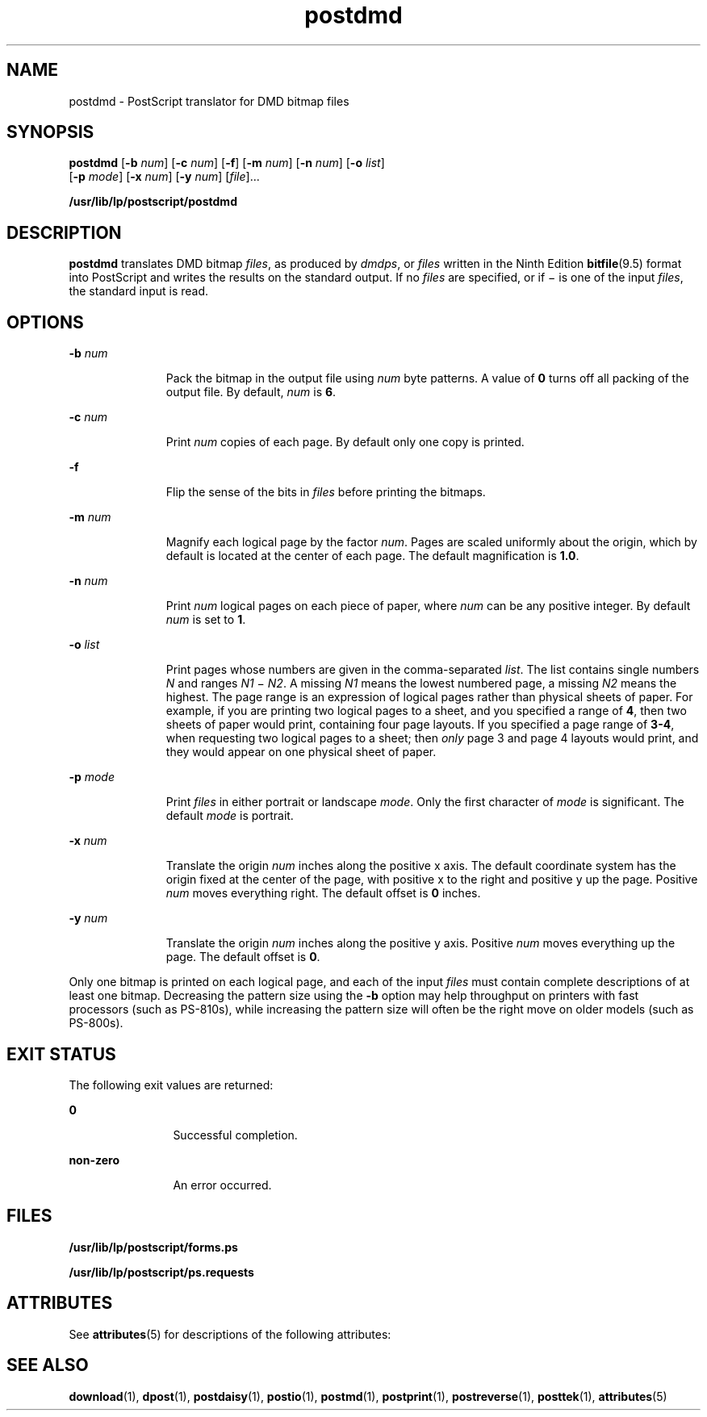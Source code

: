 '\" te
.\"  Copyright 1989 AT&T  Copyright (c) 1996 Sun Microsystems, Inc.  All Rights Reserved.
.\" The contents of this file are subject to the terms of the Common Development and Distribution License (the "License").  You may not use this file except in compliance with the License.
.\" You can obtain a copy of the license at usr/src/OPENSOLARIS.LICENSE or http://www.opensolaris.org/os/licensing.  See the License for the specific language governing permissions and limitations under the License.
.\" When distributing Covered Code, include this CDDL HEADER in each file and include the License file at usr/src/OPENSOLARIS.LICENSE.  If applicable, add the following below this CDDL HEADER, with the fields enclosed by brackets "[]" replaced with your own identifying information: Portions Copyright [yyyy] [name of copyright owner]
.TH postdmd 1 "9 Sep 1996" "SunOS 5.11" "User Commands"
.SH NAME
postdmd \- PostScript translator for DMD bitmap files
.SH SYNOPSIS
.LP
.nf
\fBpostdmd\fR [\fB-b\fR \fInum\fR] [\fB-c\fR \fInum\fR] [\fB-f\fR] [\fB-m\fR \fInum\fR] [\fB-n\fR \fInum\fR] [\fB-o\fR \fIlist\fR] 
     [\fB-p\fR \fImode\fR] [\fB-x\fR \fInum\fR] [\fB-y\fR \fInum\fR] [\fIfile\fR]...
.fi

.LP
.nf
\fB/usr/lib/lp/postscript/postdmd\fR 
.fi

.SH DESCRIPTION
.sp
.LP
\fBpostdmd\fR translates DMD bitmap \fIfiles\fR, as produced by \fIdmdps\fR, or \fIfiles\fR written in the Ninth Edition \fBbitfile\fR(9.5) format into PostScript and writes the results on the standard output. If no \fIfiles\fR are specified, or if \(mi is one of the input \fIfiles\fR, the standard input is read.
.SH OPTIONS
.sp
.ne 2
.mk
.na
\fB\fB-b\fR\fI num\fR\fR
.ad
.RS 11n
.rt  
Pack the bitmap in the output file using \fInum\fR byte patterns. A value of  \fB0\fR turns off all packing of the output file. By default, \fInum\fR is  \fB6\fR.
.RE

.sp
.ne 2
.mk
.na
\fB\fB-c\fR\fI num\fR\fR
.ad
.RS 11n
.rt  
Print \fInum\fR copies of each page. By default only one copy is printed.
.RE

.sp
.ne 2
.mk
.na
\fB\fB-f\fR\fR
.ad
.RS 11n
.rt  
Flip the sense of the bits in \fIfiles\fR before printing the bitmaps.
.RE

.sp
.ne 2
.mk
.na
\fB\fB-m\fR\fI num\fR\fR
.ad
.RS 11n
.rt  
Magnify each logical page by the factor \fInum\fR. Pages are scaled uniformly about the origin, which by default is located at the center of each page. The default magnification is  \fB1.0\fR.
.RE

.sp
.ne 2
.mk
.na
\fB\fB-n\fR\fI num\fR\fR
.ad
.RS 11n
.rt  
Print \fInum\fR logical pages on each piece of paper, where \fInum\fR can be any positive integer. By default \fInum\fR is set to  \fB1\fR.
.RE

.sp
.ne 2
.mk
.na
\fB\fB-o\fR\fI list\fR\fR
.ad
.RS 11n
.rt  
Print pages whose numbers are given in the comma-separated \fIlist\fR. The list contains single numbers \fIN\fR and ranges \fIN1 \fR\(mi \fIN2\fR. A missing \fIN1\fR means the lowest numbered page, a missing \fIN2\fR means the highest. The page range is an expression of logical pages rather than physical sheets of paper. For example, if you are printing two logical pages to a sheet, and you specified a range of \fB4\fR, then two sheets of paper would print, containing four page layouts. If you specified a page range of \fB3-4\fR, when requesting two logical pages to a sheet; then \fIonly\fR page 3 and page 4 layouts would print, and they would appear on one physical sheet of paper.
.RE

.sp
.ne 2
.mk
.na
\fB\fB-p\fR\fI mode\fR\fR
.ad
.RS 11n
.rt  
Print \fIfiles\fR in either portrait or landscape \fImode\fR. Only the first character of \fImode\fR is significant. The default \fImode\fR is portrait.
.RE

.sp
.ne 2
.mk
.na
\fB\fB-x\fR\fI num\fR\fR
.ad
.RS 11n
.rt  
Translate the origin \fInum\fR inches along the positive x axis. The default coordinate system has the origin fixed at the center of the page, with positive x to the right and positive y up the page. Positive \fInum\fR moves everything right. The default offset is  \fB0\fR inches.
.RE

.sp
.ne 2
.mk
.na
\fB\fB-y\fR\fI num\fR\fR
.ad
.RS 11n
.rt  
Translate the origin \fInum\fR inches along the positive y axis. Positive \fInum\fR moves everything up the page. The default offset is  \fB0\fR.
.RE

.sp
.LP
Only one bitmap is printed on each logical page, and each of the input \fIfiles\fR must contain complete descriptions of at least one bitmap. Decreasing the pattern size using the \fB-b\fR option may help throughput on printers with fast processors (such as PS-810s), while increasing the pattern size will often be the right move on older models (such as PS-800s).
.SH EXIT STATUS
.sp
.LP
The following exit values are returned:
.sp
.ne 2
.mk
.na
\fB\fB0\fR\fR
.ad
.RS 12n
.rt  
Successful completion.
.RE

.sp
.ne 2
.mk
.na
\fBnon-zero\fR
.ad
.RS 12n
.rt  
An error occurred.
.RE

.SH FILES
.sp
.ne 2
.mk
.na
\fB\fB/usr/lib/lp/postscript/forms.ps\fR\fR
.ad
.sp .6
.RS 4n

.RE

.sp
.ne 2
.mk
.na
\fB\fB/usr/lib/lp/postscript/ps.requests\fR\fR
.ad
.sp .6
.RS 4n

.RE

.SH ATTRIBUTES
.sp
.LP
See \fBattributes\fR(5) for descriptions of the following attributes:
.sp

.sp
.TS
tab() box;
cw(2.75i) |cw(2.75i) 
lw(2.75i) |lw(2.75i) 
.
ATTRIBUTE TYPEATTRIBUTE VALUE
_
AvailabilitySUNWpsf
.TE

.SH SEE ALSO
.sp
.LP
\fBdownload\fR(1), \fBdpost\fR(1), \fBpostdaisy\fR(1), \fBpostio\fR(1), \fBpostmd\fR(1), \fBpostprint\fR(1), \fBpostreverse\fR(1), \fBposttek\fR(1), \fBattributes\fR(5)
